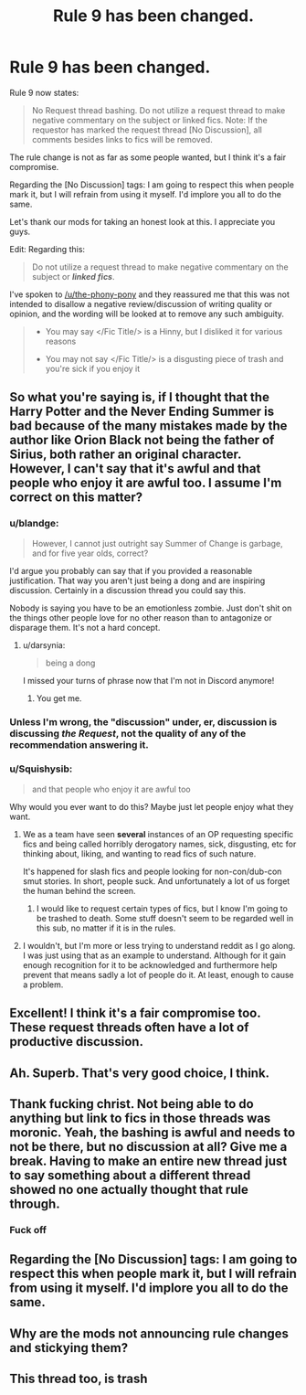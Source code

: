 #+TITLE: Rule 9 has been changed.

* Rule 9 has been changed.
:PROPERTIES:
:Author: blandge
:Score: 80
:DateUnix: 1565981234.0
:DateShort: 2019-Aug-16
:END:
Rule 9 now states:

#+begin_quote
  No Request thread bashing. Do not utilize a request thread to make negative commentary on the subject or linked fics. Note: If the requestor has marked the request thread [No Discussion], all comments besides links to fics will be removed.
#+end_quote

The rule change is not as far as some people wanted, but I think it's a fair compromise.

Regarding the [No Discussion] tags: I am going to respect this when people mark it, but I will refrain from using it myself. I'd implore you all to do the same.

Let's thank our mods for taking an honest look at this. I appreciate you guys.

Edit: Regarding this:

#+begin_quote
  Do not utilize a request thread to make negative commentary on the subject or */linked fics/*.
#+end_quote

I've spoken to [[/u/the-phony-pony]] and they reassured me that this was not intended to disallow a negative review/discussion of writing quality or opinion, and the wording will be looked at to remove any such ambiguity.

#+begin_quote

  - You may say </Fic Title/> is a Hinny, but I disliked it for various reasons

  - You may not say </Fic Title/> is a disgusting piece of trash and you're sick if you enjoy it
#+end_quote


** So what you're saying is, if I thought that the Harry Potter and the Never Ending Summer is bad because of the many mistakes made by the author like Orion Black not being the father of Sirius, both rather an original character. However, I can't say that it's awful and that people who enjoy it are awful too. I assume I'm correct on this matter?
:PROPERTIES:
:Author: CuriousLurkerPresent
:Score: 27
:DateUnix: 1565984099.0
:DateShort: 2019-Aug-17
:END:

*** u/blandge:
#+begin_quote
  However, I cannot just outright say Summer of Change is garbage, and for five year olds, correct?
#+end_quote

I'd argue you probably can say that if you provided a reasonable justification. That way you aren't just being a dong and are inspiring discussion. Certainly in a discussion thread you could say this.

Nobody is saying you have to be an emotionless zombie. Just don't shit on the things other people love for no other reason than to antagonize or disparage them. It's not a hard concept.
:PROPERTIES:
:Author: blandge
:Score: 27
:DateUnix: 1565984483.0
:DateShort: 2019-Aug-17
:END:

**** u/darsynia:
#+begin_quote
  being a dong
#+end_quote

I missed your turns of phrase now that I'm not in Discord anymore!
:PROPERTIES:
:Author: darsynia
:Score: 7
:DateUnix: 1565996934.0
:DateShort: 2019-Aug-17
:END:

***** You get me.
:PROPERTIES:
:Author: blandge
:Score: 2
:DateUnix: 1565998794.0
:DateShort: 2019-Aug-17
:END:


*** Unless I'm wrong, the "discussion" under, er, discussion is discussing /the Request/, not the quality of any of the recommendation answering it.
:PROPERTIES:
:Author: Achille-Talon
:Score: 4
:DateUnix: 1565987956.0
:DateShort: 2019-Aug-17
:END:


*** u/Squishysib:
#+begin_quote
  and that people who enjoy it are awful too
#+end_quote

Why would you ever want to do this? Maybe just let people enjoy what they want.
:PROPERTIES:
:Author: Squishysib
:Score: 2
:DateUnix: 1566003492.0
:DateShort: 2019-Aug-17
:END:

**** We as a team have seen *several* instances of an OP requesting specific fics and being called horribly derogatory names, sick, disgusting, etc for thinking about, liking, and wanting to read fics of such nature.

It's happened for slash fics and people looking for non-con/dub-con smut stories. In short, people suck. And unfortunately a lot of us forget the human behind the screen.
:PROPERTIES:
:Author: the-phony-pony
:Score: 6
:DateUnix: 1566007927.0
:DateShort: 2019-Aug-17
:END:

***** I would like to request certain types of fics, but I know I'm going to be trashed to death. Some stuff doesn't seem to be regarded well in this sub, no matter if it is in the rules.
:PROPERTIES:
:Author: Axel292
:Score: 2
:DateUnix: 1566031452.0
:DateShort: 2019-Aug-17
:END:


**** I wouldn't, but I'm more or less trying to understand reddit as I go along. I was just using that as an example to understand. Although for it gain enough recognition for it to be acknowledged and furthermore help prevent that means sadly a lot of people do it. At least, enough to cause a problem.
:PROPERTIES:
:Author: CuriousLurkerPresent
:Score: 1
:DateUnix: 1566003740.0
:DateShort: 2019-Aug-17
:END:


** Excellent! I think it's a fair compromise too. These request threads often have a lot of productive discussion.
:PROPERTIES:
:Score: 20
:DateUnix: 1565981804.0
:DateShort: 2019-Aug-16
:END:


** Ah. Superb. That's very good choice, I think.
:PROPERTIES:
:Author: impossiblefork
:Score: 4
:DateUnix: 1565985458.0
:DateShort: 2019-Aug-17
:END:


** Thank fucking christ. Not being able to do anything but link to fics in those threads was moronic. Yeah, the bashing is awful and needs to not be there, but no discussion at all? Give me a break. Having to make an entire new thread just to say something about a different thread showed no one actually thought that rule through.
:PROPERTIES:
:Author: themegaweirdthrow
:Score: 9
:DateUnix: 1565998191.0
:DateShort: 2019-Aug-17
:END:

*** Fuck off
:PROPERTIES:
:Score: -6
:DateUnix: 1566037247.0
:DateShort: 2019-Aug-17
:END:


** Regarding the [No Discussion] tags: I am going to respect this when people mark it, but I will refrain from using it myself. I'd implore you all to do the same.
:PROPERTIES:
:Author: blandge
:Score: 5
:DateUnix: 1565981821.0
:DateShort: 2019-Aug-16
:END:


** Why are the mods not announcing rule changes and stickying them?
:PROPERTIES:
:Score: 1
:DateUnix: 1566057940.0
:DateShort: 2019-Aug-17
:END:


** This thread too, is trash
:PROPERTIES:
:Author: SilenceoftheSamz
:Score: 1
:DateUnix: 1566066153.0
:DateShort: 2019-Aug-17
:END:
